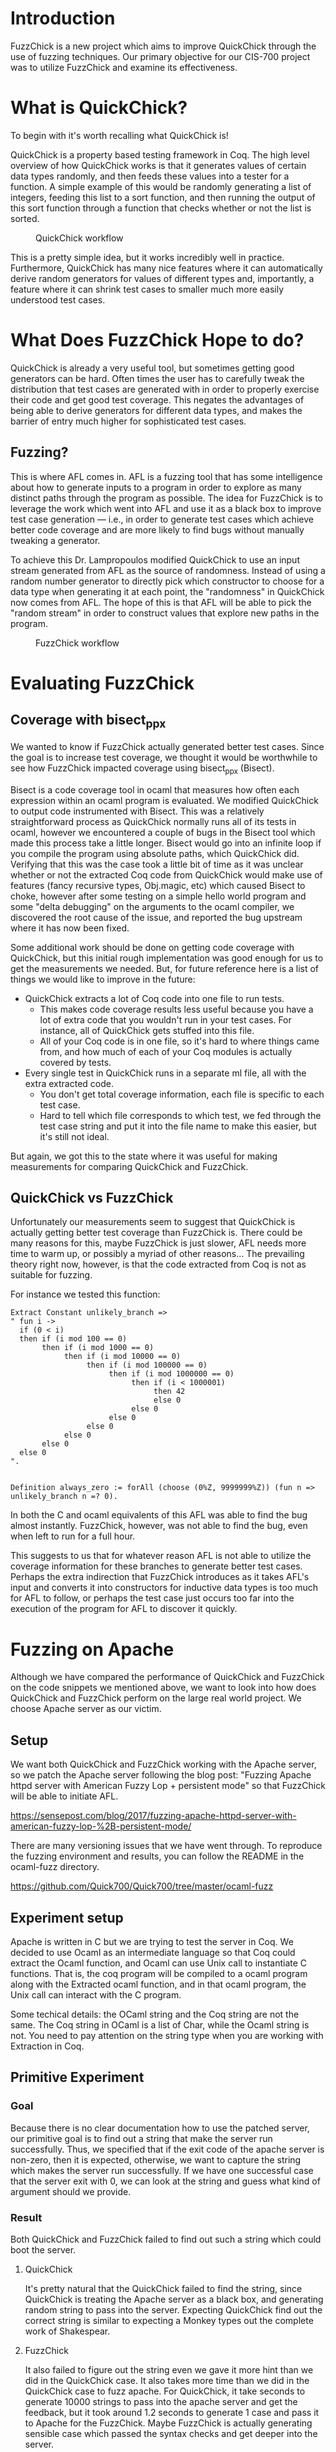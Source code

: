 * Introduction

  FuzzChick is a new project which aims to improve QuickChick through
  the use of fuzzing techniques. Our primary objective for our CIS-700
  project was to utilize FuzzChick and examine its effectiveness.

* What is QuickChick?

  To begin with it's worth recalling what QuickChick is!

  QuickChick is a property based testing framework in Coq. The high
  level overview of how QuickChick works is that it generates values
  of certain data types randomly, and then feeds these values into a
  tester for a function. A simple example of this would be randomly
  generating a list of integers, feeding this list to a sort function,
  and then running the output of this sort function through a function
  that checks whether or not the list is sorted.

  #+CAPTION: QuickChick workflow
  #+NAME: fig:quickchick
  [[./img/quickchick.jpg]]

  This is a pretty simple idea, but it works incredibly well in
  practice. Furthermore, QuickChick has many nice features where it
  can automatically derive random generators for values of different
  types and, importantly, a feature where it can shrink test cases to
  smaller much more easily understood test cases.

* What Does FuzzChick Hope to do?

  QuickChick is already a very useful tool, but sometimes getting good
  generators can be hard. Often times the user has to carefully tweak
  the distribution that test cases are generated with in order to
  properly exercise their code and get good test coverage. This
  negates the advantages of being able to derive generators for
  different data types, and makes the barrier of entry much higher for
  sophisticated test cases.

** Fuzzing?

   This is where AFL comes in. AFL is a fuzzing tool that has some
   intelligence about how to generate inputs to a program in order to
   explore as many distinct paths through the program as possible. The
   idea for FuzzChick is to leverage the work which went into AFL and
   use it as a black box to improve test case generation --- i.e., in
   order to generate test cases which achieve better code coverage and
   are more likely to find bugs without manually tweaking a generator.

   To achieve this Dr. Lampropoulos modified QuickChick to use an
   input stream generated from AFL as the source of
   randomness. Instead of using a random number generator to directly
   pick which constructor to choose for a data type when generating it
   at each point, the "randomness" in QuickChick now comes from
   AFL. The hope of this is that AFL will be able to pick the "random
   stream" in order to construct values that explore new paths in the
   program.

   #+CAPTION: FuzzChick workflow
   #+NAME: fig:fuzzchick
   [[./img/fuzzchick.jpg]]

* Evaluating FuzzChick

** Coverage with bisect_ppx

   We wanted to know if FuzzChick actually generated better test
   cases. Since the goal is to increase test coverage, we thought it
   would be worthwhile to see how FuzzChick impacted coverage using
   bisect_ppx (Bisect).

   Bisect is a code coverage tool in ocaml that measures how often
   each expression within an ocaml program is evaluated. We modified
   QuickChick to output code instrumented with Bisect. This was a
   relatively straightforward process as QuickChick normally runs all
   of its tests in ocaml, however we encountered a couple of bugs in
   the Bisect tool which made this process take a little
   longer. Bisect would go into an infinite loop if you compile the
   program using absolute paths, which QuickChick did. Verifying that
   this was the case took a little bit of time as it was unclear
   whether or not the extracted Coq code from QuickChick would make
   use of features (fancy recursive types, Obj.magic, etc) which
   caused Bisect to choke, however after some testing on a simple
   hello world program and some "delta debugging" on the arguments to
   the ocaml compiler, we discovered the root cause of the issue, and
   reported the bug upstream where it has now been fixed.

   Some additional work should be done on getting code coverage with
   QuickChick, but this initial rough implementation was good enough
   for us to get the measurements we needed. But, for future reference
   here is a list of things we would like to improve in the future:

   - QuickChick extracts a lot of Coq code into one file to run tests.
     + This makes code coverage results less useful because you have a
       lot of extra code that you wouldn't run in your test cases. For
       instance, all of QuickChick gets stuffed into this file.
     + All of your Coq code is in one file, so it's hard to where
       things came from, and how much of each of your Coq modules is
       actually covered by tests.
   - Every single test in QuickChick runs in a separate ml file, all
     with the extra extracted code.
     + You don't get total coverage information, each file is specific
       to each test case.
     + Hard to tell which file corresponds to which test, we fed
       through the test case string and put it into the file name to
       make this easier, but it's still not ideal.

   But again, we got this to the state where it was useful for making
   measurements for comparing QuickChick and FuzzChick.

** QuickChick vs FuzzChick

   Unfortunately our measurements seem to suggest that QuickChick is
   actually getting better test coverage than FuzzChick is. There
   could be many reasons for this, maybe FuzzChick is just slower, AFL
   needs more time to warm up, or possibly a myriad of other
   reasons... The prevailing theory right now, however, is that the
   code extracted from Coq is not as suitable for fuzzing.

   For instance we tested this function:

   #+begin_src coq
     Extract Constant unlikely_branch =>
     " fun i ->
       if (0 < i)
       then if (i mod 100 == 0)
            then if (i mod 1000 == 0)
                 then if (i mod 10000 == 0)
                      then if (i mod 100000 == 0)
                           then if (i mod 1000000 == 0)
                                then if (i < 1000001)
                                     then 42
                                     else 0
                                else 0
                           else 0
                      else 0
                 else 0
            else 0
       else 0
     ".


     Definition always_zero := forAll (choose (0%Z, 9999999%Z)) (fun n => unlikely_branch n =? 0).
   #+end_src

   In both the C and ocaml equivalents of this AFL was able to find
   the bug almost instantly. FuzzChick, however, was not able to find
   the bug, even when left to run for a full hour.

   This suggests to us that for whatever reason AFL is not able to
   utilize the coverage information for these branches to generate
   better test cases. Perhaps the extra indirection that FuzzChick
   introduces as it takes AFL's input and converts it into
   constructors for inductive data types is too much for AFL to
   follow, or perhaps the test case just occurs too far into the
   execution of the program for AFL to discover it quickly.

* Fuzzing on Apache
  Although we have compared the performance of QuickChick and
  FuzzChick on the code snippets we mentioned above, we want to
  look into how does QuickChick and FuzzChick perform on the large
  real world project. We choose Apache server as our victim.

** Setup
  We want both QuickChick and FuzzChick working with the Apache
  server, so we patch the Apache server following the blog post:
  "Fuzzing Apache httpd server with American Fuzzy Lop + persistent mode"
  so that FuzzChick will be able to initiate AFL.
   
  https://sensepost.com/blog/2017/fuzzing-apache-httpd-server-with-american-fuzzy-lop-%2B-persistent-mode/
   
  There are many versioning issues that we have went through. To
  reproduce the fuzzing environment and results, you can follow the
  README in the ocaml-fuzz directory.
  
  https://github.com/Quick700/Quick700/tree/master/ocaml-fuzz
  
  
** Experiment setup
  Apache is written in C but we are trying to test the server in Coq.
  We decided to use Ocaml as an intermediate language so that Coq could
  extract the Ocaml function, and Ocaml can use Unix call to instantiate
  C functions. That is, the coq program will be compiled to a ocaml program
  along with the Extracted ocaml function, and in that ocaml program, the
  Unix call can interact with the C program.
  
  Some techical details: the OCaml string and the Coq
  string are not the same. The Coq string in OCaml is a list of Char, while
  the Ocaml string is not. You need to pay attention on the string type
  when you are working with Extraction in Coq.
  
** Primitive Experiment
*** Goal
  Because there is no clear documentation how to use the patched
  server, our primitive goal is to find out a string that make the
  server run successfully. Thus, we specified that if the exit code
  of the apache server is non-zero, then it is expected, otherwise,
  we want to capture the string which makes the server run successfully.
  If we have one successful case that the server exit with 0, we can look
  at the string and guess what kind of argument should we provide.
  
*** Result
  Both QuickChick and FuzzChick failed to find out such a string which
  could boot the server.
  
**** QuickChick
  It's pretty natural that the QuickChick failed to find the string, since
  QuickChick is treating the Apache server as a black box, and generating
  random string to pass into the server. Expecting QuickChick find out the
  correct string is similar to expecting a Monkey types out the complete work
  of Shakespear.
  
**** FuzzChick
  It also failed to figure out the string even we gave it more hint than we
  did in the QuickChick case. It also takes more time than we did in
  the QuickChick case to fuzz apache. For QuickChick, it take seconds to
  generate 10000 strings to pass into the apache server and get the feedback,
  but it took around 1.2 seconds to generate 1 case and pass it to Apache for
  the FuzzChick. Maybe FuzzChick is actually generating sensible case which
  passed the syntax checks and get deeper into the server.
  
  Some interesting fact is, the FuzzChick also didn't get furthur into the
  server other than the client side. The patched server is using pthread to
  invoke the deeper methods using the string we passed in. However, after the
  pthread is invoked, none of the AFL calls are furthur invoked. The advantage
  that AFL could figure out whether the program is in a new state is lost
  after the pthread method is invoked. The server behind the scene is still
  a blackbox to FuzzChick as well. To reproduce this result, use gdb to break
  at main method on the server/main.c in the apache directory.
  
** Furthur Experiment
  Using OCaml's unix call, we can do more things rather than just obtain
  the exit code of a program. We want to know more about the reason why
  did the program fail. Is it really the case that FuzzChick could go
  furthur inside the server than QuickChick does?
  
*** goal
  We want to pass the result of calling the server to QuickChick and
  FuzzChick, and the specification is expecting all of the error messages
  are the same.
  
*** Result
  We first tried to use unix call to redirect both stdout and stderr to a
  string and pass that string to Coq, but we found this is a non trivial
  task not to block the execution.
  
  https://stackoverflow.com/questions/47294583/how-to-capture-subprocess-output-on-both-stderr-and-stdout-in-ocaml?rq=1
  
  Thus, we try to redirect the stdout to the Coq instead. This function
  requires OCaml Stdio library. Although we can use Ocamlfind and OCamlbuild
  in the original function, we are not able to find out how to use
  Stdio library in Coq when we extract the function.
  
  This experiment is aborted due to the lack of support of OCaml in Coq.
  
* Other Stuff we Tried

** Fuzzing DeepWeb

   [[https://deepspec.org/entry/Project/DeepSpec+Web+Server][DeepWeb]] is aiming
   to build a web server verified end-to-end, "from Internet RFCs all the way to
   transistors". We have written a Coq specification for a subset of HTTP, and
   tested it against real-world web servers. By switching from QuickChick
   (driven by pseudo-random number generators) to FuzzChick (with randomness
   provided by AFL), the tester could still capture the bug we inserted to
   Apache (technically, dropping the last byte from PUT request).

   QuickChick could capture the bug in 8.0±1.1s with 95% confidence, whereas
   FuzzChick might take hours to produce a counterexample. Such inefficiency is
   within our expectation, since the tester is interacting with the server via
   network interface, which is opaque to AFL. Instead of searching for more
   execution paths in the server, AFL could only expand its coverage in the
   tester i.e. the test case generator and checker. However, covering more paths
   in the generator does not necessarily reveal bugs faster, because the
   generator was such carefully tuned that requests leading to errors more
   easily are generated more frequently. Such tuning only works when the seeds
   are uniformly distributed, which is not provided by dynamic symbolic
   execution.

   #+CAPTION: Fuzzing DeepWeb
   #+NAME: fig:fuzzweb
   [[./img/fuzzweb.jpg]]

** Honggfuzz

   Initially we spent a significant amount of time trying to get more
   traditional tools for testing web servers to work, in order to get
   a point of comparison.

   We spent lots of time getting Honggfuzz to run, and while we
   eventually succeeded we were unable to use it as much of a
   comparison. QuickChick is quite a different tool, as it searches
   for functional correctness bugs, and not just crashes, and
   additionally Honggfuzz needed to run for significant periods of
   time to find any issues.

   Despite this we have a good write-up of how to use Honggfuzz with
   Apache, and we have created some helpful scripts and Dockerfiles
   which will make it easier for other people to try this tool in the
   future:

   https://github.com/Quick700/Quick700/tree/master/honggfuzz

** AFL

   We also tried to use plain AFL with Apache, which had a similar
   story to Honggfuzz. Unfortunately running a fuzzer to find bugs
   just takes far too much time to reliably use to collect data for a
   project.

* Related and Future Work

  Dr. Lampropoulos, developer of FuzzChick, is comparing it to QuickChick on
  testing information flow control (IFC):
  https://github.com/QuickChick/QuickChick/tree/FuzzChick/examples/fuzz-ifc
  The work is still in progress. Experiments show that fuzzing is an order of
  magnitude slower than random testing, and the performance is bottlenecked by
  disk access. Whether such overhead is worth it or not is under study.

  The integration experiment with AFL poses several directions to improve
  QuickChick, including: better support for external programs, exporting path
  coverage information, cleaner interface between generator and checker etc.
